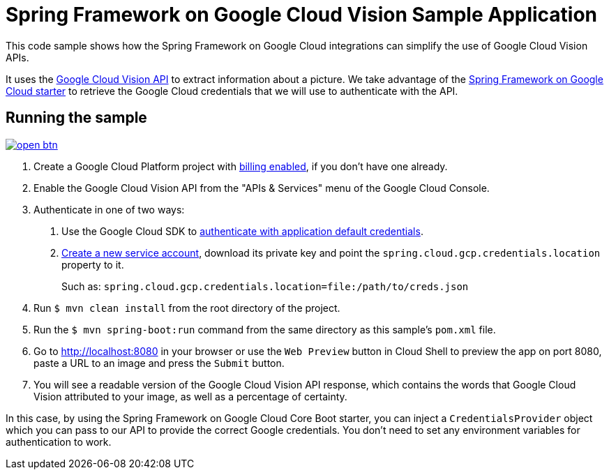 = Spring Framework on Google Cloud Vision Sample Application

This code sample shows how the Spring Framework on Google Cloud integrations can simplify the use of Google Cloud Vision APIs.

It uses the https://cloud.google.com/vision/[Google Cloud Vision API] to extract information about a picture.
We take advantage of the link:/spring-cloud-gcp-starters/spring-cloud-gcp-starter[Spring Framework on Google Cloud starter] to retrieve the Google Cloud credentials that we will use to authenticate with the API.

== Running the sample

image:http://gstatic.com/cloudssh/images/open-btn.svg[link=https://ssh.cloud.google.com/cloudshell/editor?cloudshell_git_repo=https%3A%2F%2Fgithub.com%2FGoogleCloudPlatform%2Fspring-cloud-gcp&cloudshell_open_in_editor=spring-cloud-gcp-samples/spring-cloud-gcp-vision-api-sample/README.adoc]

1. Create a Google Cloud Platform project with https://cloud.google.com/billing/docs/how-to/modify-project#enable-billing[billing enabled], if you don't have one already.

2. Enable the Google Cloud Vision API from the "APIs & Services" menu of the Google Cloud Console.

3. Authenticate in one of two ways:

a. Use the Google Cloud SDK to https://developers.google.com/identity/protocols/application-default-credentials#toolcloudsdk[authenticate with application default credentials].
b. https://cloud.google.com/iam/docs/creating-managing-service-accounts[Create a new service account], download its private key and point the `spring.cloud.gcp.credentials.location` property to it.
+
Such as: `spring.cloud.gcp.credentials.location=file:/path/to/creds.json`

4. Run `$ mvn clean install` from the root directory of the project.

5. Run the `$ mvn spring-boot:run` command from the same directory as this sample's `pom.xml` file.

6. Go to http://localhost:8080 in your browser or use the `Web Preview` button in Cloud Shell to preview the app
on port 8080, paste a URL to an image and press the `Submit` button.

7. You will see a readable version of the Google Cloud Vision API response, which contains the words that Google Cloud Vision attributed to your image, as well as a percentage of certainty.

In this case, by using the Spring Framework on Google Cloud Core Boot starter, you can inject a `CredentialsProvider` object which you can pass to our API to provide the correct Google credentials.
You don't need to set any environment variables for authentication to work.
